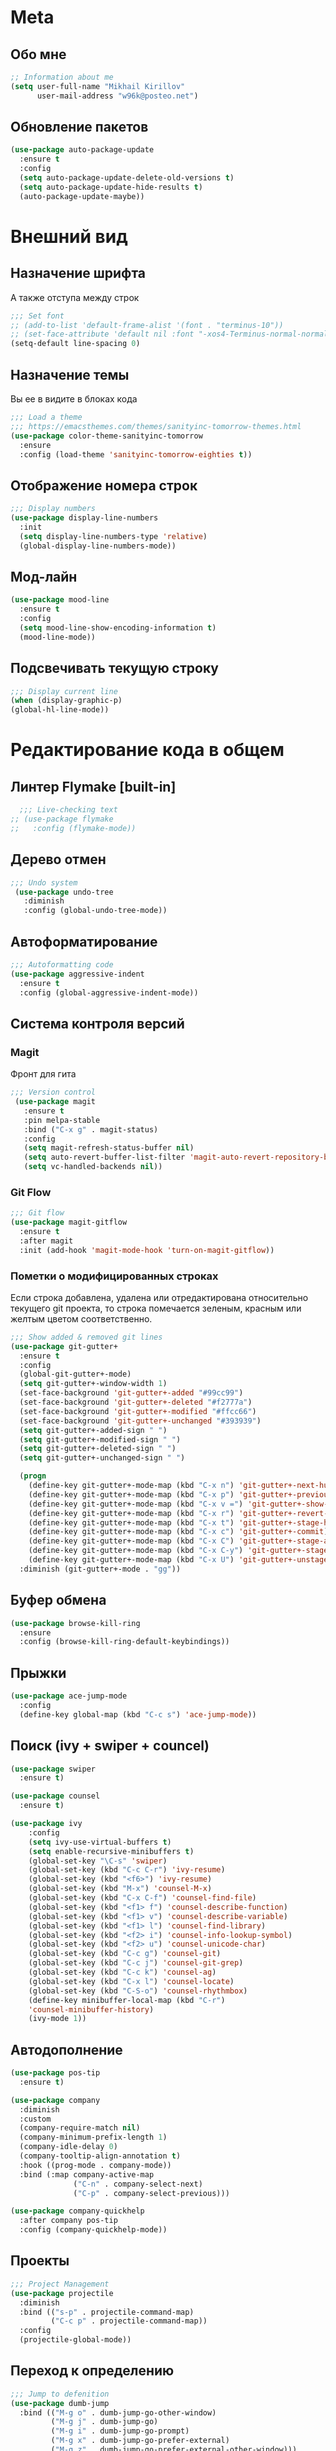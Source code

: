 * Meta
** Обо мне
#+BEGIN_SRC emacs-lisp
;; Information about me
(setq user-full-name "Mikhail Kirillov"
      user-mail-address "w96k@posteo.net")
#+END_SRC

** Обновление пакетов
#+BEGIN_SRC emacs-lisp
(use-package auto-package-update
  :ensure t
  :config
  (setq auto-package-update-delete-old-versions t)
  (setq auto-package-update-hide-results t)
  (auto-package-update-maybe))
#+END_SRC
* Внешний вид
** Назначение шрифта
А также отступа между строк
#+BEGIN_SRC emacs-lisp
  ;;; Set font
  ;; (add-to-list 'default-frame-alist '(font . "terminus-10"))
  ;; (set-face-attribute 'default nil :font "-xos4-Terminus-normal-normal-normal-*-16-*-*-*-c-80-iso10646-1")
  (setq-default line-spacing 0)
#+END_SRC

** Назначение темы
Вы ее в видите в блоках кода
#+BEGIN_SRC emacs-lisp
  ;;; Load a theme
  ;;; https://emacsthemes.com/themes/sanityinc-tomorrow-themes.html
  (use-package color-theme-sanityinc-tomorrow
    :ensure
    :config (load-theme 'sanityinc-tomorrow-eighties t))
#+END_SRC

** Отображение номера строк
#+BEGIN_SRC emacs-lisp  
;;; Display numbers
(use-package display-line-numbers
  :init
  (setq display-line-numbers-type 'relative)
  (global-display-line-numbers-mode))
#+END_SRC
** Мод-лайн
#+BEGIN_SRC emacs-lisp
  (use-package mood-line
    :ensure t
    :config
    (setq mood-line-show-encoding-information t)
    (mood-line-mode))
#+END_SRC
** Подсвечивать текущую строку
#+BEGIN_SRC emacs-lisp
  ;;; Display current line
  (when (display-graphic-p)
  (global-hl-line-mode))
#+END_SRC
* Редактирование кода в общем
** Линтер Flymake [built-in]
#+BEGIN_SRC emacs-lisp
    ;;; Live-checking text
  ;; (use-package flymake
  ;;   :config (flymake-mode))
#+END_SRC

** Дерево отмен
#+BEGIN_SRC emacs-lisp
  ;;; Undo system
   (use-package undo-tree
     :diminish
     :config (global-undo-tree-mode))
#+END_SRC

** Автоформатирование
#+BEGIN_SRC emacs-lisp
;;; Autoformatting code
(use-package aggressive-indent
  :ensure t
  :config (global-aggressive-indent-mode))
#+END_SRC
** Система контроля версий
*** Magit
Фронт для гита
#+BEGIN_SRC emacs-lisp
  ;;; Version control
   (use-package magit
     :ensure t
     :pin melpa-stable
     :bind ("C-x g" . magit-status)
     :config
     (setq magit-refresh-status-buffer nil)
     (setq auto-revert-buffer-list-filter 'magit-auto-revert-repository-buffer-p)
     (setq vc-handled-backends nil))
#+END_SRC
*** Git Flow
#+BEGIN_SRC emacs-lisp
 ;;; Git flow
 (use-package magit-gitflow
   :ensure t
   :after magit
   :init (add-hook 'magit-mode-hook 'turn-on-magit-gitflow))
#+END_SRC
*** Пометки о модифицированных строках
     Если строка добавлена, удалена или отредактирована относительно
     текущего git проекта, то строка помечается зеленым, красным или
     желтым цветом соответственно.

#+BEGIN_SRC emacs-lisp
;;; Show added & removed git lines
(use-package git-gutter+
  :ensure t
  :config
  (global-git-gutter+-mode)
  (setq git-gutter+-window-width 1)
  (set-face-background 'git-gutter+-added "#99cc99")
  (set-face-background 'git-gutter+-deleted "#f2777a")
  (set-face-background 'git-gutter+-modified "#ffcc66")
  (set-face-background 'git-gutter+-unchanged "#393939")
  (setq git-gutter+-added-sign " ")
  (setq git-gutter+-modified-sign " ")
  (setq git-gutter+-deleted-sign " ")
  (setq git-gutter+-unchanged-sign " ")

  (progn
    (define-key git-gutter+-mode-map (kbd "C-x n") 'git-gutter+-next-hunk)
    (define-key git-gutter+-mode-map (kbd "C-x p") 'git-gutter+-previous-hunk)
    (define-key git-gutter+-mode-map (kbd "C-x v =") 'git-gutter+-show-hunk)
    (define-key git-gutter+-mode-map (kbd "C-x r") 'git-gutter+-revert-hunks)
    (define-key git-gutter+-mode-map (kbd "C-x t") 'git-gutter+-stage-hunks)
    (define-key git-gutter+-mode-map (kbd "C-x c") 'git-gutter+-commit)
    (define-key git-gutter+-mode-map (kbd "C-x C") 'git-gutter+-stage-and-commit)
    (define-key git-gutter+-mode-map (kbd "C-x C-y") 'git-gutter+-stage-and-commit-whole-buffer)
    (define-key git-gutter+-mode-map (kbd "C-x U") 'git-gutter+-unstage-whole-buffer))
  :diminish (git-gutter+-mode . "gg"))
#+END_SRC
** Буфер обмена
#+BEGIN_SRC emacs-lisp
  (use-package browse-kill-ring 
    :ensure
    :config (browse-kill-ring-default-keybindings))
#+END_SRC
** Прыжки
#+BEGIN_SRC emacs-lisp
(use-package ace-jump-mode
  :config 
  (define-key global-map (kbd "C-c s") 'ace-jump-mode))
#+END_SRC
** Поиск (ivy + swiper + councel)

#+BEGIN_SRC emacs-lisp
  (use-package swiper
    :ensure t)
#+END_SRC

#+BEGIN_SRC emacs-lisp
  (use-package counsel
    :ensure t)
#+END_SRC

#+BEGIN_SRC emacs-lisp
  (use-package ivy
      :config
      (setq ivy-use-virtual-buffers t)
      (setq enable-recursive-minibuffers t)
      (global-set-key "\C-s" 'swiper)
      (global-set-key (kbd "C-c C-r") 'ivy-resume)
      (global-set-key (kbd "<f6>") 'ivy-resume)
      (global-set-key (kbd "M-x") 'counsel-M-x)
      (global-set-key (kbd "C-x C-f") 'counsel-find-file)
      (global-set-key (kbd "<f1> f") 'counsel-describe-function)
      (global-set-key (kbd "<f1> v") 'counsel-describe-variable)
      (global-set-key (kbd "<f1> l") 'counsel-find-library)
      (global-set-key (kbd "<f2> i") 'counsel-info-lookup-symbol)
      (global-set-key (kbd "<f2> u") 'counsel-unicode-char)
      (global-set-key (kbd "C-c g") 'counsel-git)
      (global-set-key (kbd "C-c j") 'counsel-git-grep)
      (global-set-key (kbd "C-c k") 'counsel-ag)
      (global-set-key (kbd "C-x l") 'counsel-locate)
      (global-set-key (kbd "C-S-o") 'counsel-rhythmbox)
      (define-key minibuffer-local-map (kbd "C-r")
      'counsel-minibuffer-history)
      (ivy-mode 1))
#+END_SRC

** Автодополнение
#+BEGIN_SRC emacs-lisp
(use-package pos-tip
  :ensure t)

(use-package company
  :diminish
  :custom
  (company-require-match nil)
  (company-minimum-prefix-length 1)
  (company-idle-delay 0)
  (company-tooltip-align-annotation t)
  :hook ((prog-mode . company-mode))
  :bind (:map company-active-map
              ("C-n" . company-select-next)
              ("C-p" . company-select-previous)))

(use-package company-quickhelp
  :after company pos-tip
  :config (company-quickhelp-mode))
#+END_SRC
** Проекты
#+BEGIN_SRC emacs-lisp
;;; Project Management
(use-package projectile
  :diminish
  :bind (("s-p" . projectile-command-map)
         ("C-c p" . projectile-command-map))
  :config
  (projectile-global-mode))
#+END_SRC
** Переход к определению
#+BEGIN_SRC emacs-lisp
;;; Jump to defenition
(use-package dumb-jump
  :bind (("M-g o" . dumb-jump-go-other-window)
         ("M-g j" . dumb-jump-go)
         ("M-g i" . dumb-jump-go-prompt)
         ("M-g x" . dumb-jump-go-prefer-external)
         ("M-g z" . dumb-jump-go-prefer-external-other-window)))
#+END_SRC

** Hydra
#+BEGIN_SRC emacs-lisp
(use-package hydra)
#+END_SRC
** Ширина строки -- 80 символов
#+BEGIN_SRC emacs-lisp
  ;;; 80 column width limit highlighter
(use-package column-enforce-mode
  :ensure t
  :diminish
  :config
  (80-column-rule))
#+END_SRC
** Подсвечивание парных скобок
#+BEGIN_SRC emacs-lisp
;;; Show pair for a parenthesis
(show-paren-mode)
#+END_SRC

** Ввод парных скобок и кавычек
#+BEGIN_SRC emacs-lisp
;;; Input of pair delimiters
(electric-pair-mode)
#+END_SRC

** Сниппеты
#+BEGIN_SRC emacs-lisp
;;; Yasnippet
(use-package yasnippet
  :diminish
  :config (yas-global-mode 1))

(use-package yasnippet-snippets
  :ensure t
  :diminish
  :after yasnippet)
#+END_SRC
** Изменённое поведение биндов C-a и C-e
#+BEGIN_SRC emacs-lisp
;;; Change Move to end & beginning of the line behavior
(use-package mwim
  :ensure
  :config
  (global-set-key (kbd "C-a") 'mwim-beginning)
  (global-set-key (kbd "C-e") 'mwim-end))
#+END_SRC
** Удаление лишних пробелов при сохранении
#+BEGIN_SRC emacs-lisp
;;; Delete trailing whitespace on save
(use-package whitespace-cleanup-mode
  :diminish
  :config (global-whitespace-cleanup-mode))
#+END_SRC
** EditorConfig
#+BEGIN_SRC emacs-lisp
;;; Editor Config support
(use-package editorconfig
  :diminish
  :config
  (editorconfig-mode 1))
#+END_SRC
** Редактирование суперпользователем
#+BEGIN_SRC emacs-lisp
;;; Edit with root user
(use-package sudo-edit)
#+END_SRC
** Показывать пробелы
#+BEGIN_SRC emacs-lisp
  ;; (use-package whitespace-mode
  ;;   :config 
  ;; (progn
  ;;  ;; Make whitespace-mode with very basic background coloring for whitespaces.
  ;;   ;; http://ergoemacs.org/emacs/whitespace-mode.html
  ;;   (setq whitespace-style (quote (face spaces tabs newline space-mark tab-mark newline-mark )))

  ;;   ;; Make whitespace-mode and whitespace-newline-mode use “¶” for end of line char and “▷” for tab.
  ;;   (setq whitespace-display-mappings
  ;;         ;; all numbers are unicode codepoint in decimal. e.g. (insert-char 182 1)
  ;;         '(
  ;;           (space-mark 32 [183] [46]) ; SPACE 32 「 」, 183 MIDDLE DOT 「·」, 46 FULL STOP 「.」
  ;;           (newline-mark 10 [182 10]) ; LINE FEED,
  ;;           (tab-mark 9 [9655 9] [92 9]) ; tab
  ;;           )))
  ;;   (global-whitespace-mode))
#+END_SRC
* Языки программирования
** LISP
*** Разукрашивание скобок в лиспах
#+BEGIN_SRC emacs-lisp
;;; Color parens
(use-package rainbow-delimiters
  :hook ((prog-mode . rainbow-delimiters-mode)))
#+END_SRC

*** Редактирование скобок
#+BEGIN_SRC emacs-lisp
;;; Parens editing
(use-package paredit)
#+END_SRC
*** Библиотеки
**** Работа со строками
#+BEGIN_SRC emacs-lisp
;;; Emacs Lisp string manipulation
(use-package s)
#+END_SRC
*** Автокомлпит Scheme
#+BEGIN_SRC emacs-lisp
(use-package scheme-complete
  :after company)
#+END_SRC
*** REPL Scheme
#+BEGIN_SRC emacs-lisp
(use-package geiser
  :config 
  (defun geiser-guile--version (binary)
  "3.0.2"))
#+END_SRC
** Python
*** Elpy
#+BEGIN_SRC emacs-lisp
  (use-package elpy
    :ensure t
    :init
    (elpy-enable)
    :config
    (setq elpy-rpc-python-command "python3"
	  python-shell-interpreter "python3"
	  ;;python-shell-interpreter "ipython" elpy-modules
	  elpy-rpc-virtualenv-path 'current
	  pyvenv-mode-line-indicator t )
    :bind
    ("C-c p" . elpy-autopep8-fix-code)
    ("C-c b" . elpy-black-fix-code))
#+END_SRC
*** Anaconda
#+BEGIN_SRC emacs-lisp
  ;; (use-package anaconda-mode
  ;;   :ensure
  ;;   :hook (python-mode . anaconda-mode)
  ;;   (python-mode . anaconda-eldoc-mode))
#+END_SRC
*** Jinja2
#+BEGIN_SRC emacs-lisp
(use-package jinja2-mode
  :ensure t)
#+END_SRC
*** Автодополнение
#+BEGIN_SRC emacs-lisp
  ;; (use-package company-anaconda
  ;;   :ensure
  ;;   :after company
  ;;   :config
  ;;   (add-to-list 'company-backends '(company-anaconda :with company-capf)))
#+END_SRC
*** Документация
#+BEGIN_SRC emacs-lisp
;;; Access python documentation
(use-package pydoc
  :commands pydoc
  :config (setq pydoc-command "python3 -m pydoc"))
#+END_SRC

# *** Статический анализ
# #+BEGIN_SRC emacs-lisp
#   (use-package company-jedi
#     :after company epc
#     :hook (python-mode . enable-jedi)
#     :config 
#   (add-to-list 'company-backends 'company-jedi)
#   (defvar jedi-config:with-virtualenv nil)
#   (defvar jedi-config:use-system-python t)
#   (jedi:install-server))
# #+END_SRC
** Javascript
*** Основной мод
#+BEGIN_SRC emacs-lisp
;;; Javascript
(use-package js2-mode
  :ensure t
  :config
  (add-to-list 'auto-mode-alist '("\\.js\\'" . js2-mode))
  (setq-default js2-basic-offset 2)
  (add-hook 'js2-mode-hook
            (lambda ()
              (define-key js-mode-map (kbd "C-x C-e") 'nodejs-repl-send-last-expression)
              (define-key js-mode-map (kbd "C-c C-j") 'nodejs-repl-send-line)
              (define-key js-mode-map (kbd "C-c C-r") 'nodejs-repl-send-region)
              (define-key js-mode-map (kbd "C-c C-l") 'nodejs-repl-load-file)
              (define-key js-mode-map (kbd "C-c C-z") 'nodejs-repl-switch-to-repl))))
#+END_SRC
*** Node.js REPL
#+BEGIN_SRC emacs-lisp
;;; Node.js Repl
(use-package nodejs-repl)
#+END_SRC
*** Typescript
#+BEGIN_SRC emacs-lisp
;;; Typescript support
(use-package typescript-mode)
#+END_SRC
*** Vue.js
#+BEGIN_SRC emacs-lisp
;;; Vue
(use-package vue-mode
  :ensure
  :config (setq mmm-submode-decoration-level 0))
#+END_SRC
** Haskell
*** Основной мод
#+BEGIN_SRC emacs-lisp
;;; Haskell
(use-package haskell-mode)
#+END_SRC
*** Окружение разработки
#+BEGIN_SRC emacs-lisp
;;; Haskell support
(use-package intero
  :ensure
  :after haskell-mode
  :config (add-hook 'haskell-mode-hook 'intero-mode))
#+END_SRC
** Лиспы в целом
*** Lispy
#+BEGIN_SRC elisp
(use-package lispy)
#+END_SRC
*** Parinfer
#+BEGIN_SRC elisp
(use-package parinfer
  :after lispy
  :bind
  (("C-," . parinfer-toggle-mode))
  :init
  (progn
    (setq parinfer-extensions
          '(defaults       ; should be included.
            pretty-parens  ; different paren styles for different modes.
            lispy          ; If you use Lispy. With this extension, you should install Lispy and do not enable lispy-mode directly.
            paredit        ; Introduce some paredit commands.
            smart-tab      ; C-b & C-f jump positions and smart shift with tab & S-tab.
            smart-yank))   ; Yank behavior depend on mode.
    (add-hook 'clojure-mode-hook #'parinfer-mode)
    (add-hook 'emacs-lisp-mode-hook #'parinfer-mode)
    (add-hook 'common-lisp-mode-hook #'parinfer-mode)
    (add-hook 'scheme-mode-hook #'parinfer-mode)
    (add-hook 'lisp-mode-hook #'parinfer-mode)))
#+END_SRC
** Clojure
*** Mode
#+BEGIN_SRC elisp
(use-package clojure-mode)
#+END_SRC
*** REPL
#+BEGIN_SRC emacs-lisp
;;; Clojure REPL
(use-package cider)
#+END_SRC
*** Рефакторинг
#+BEGIN_SRC elisp
(use-package clj-refactor
  :ensure t
  :hook (clojure-mode . clj-refactor-mode)
  :config 
  ((cljr-add-keybindings-with-prefix "C-c C-m")))
#+END_SRC
** Common Lisp
*** REPL
#+BEGIN_SRC emacs-lisp
(use-package slime
  :config

  (setq slime-contribs '(slime-fancy slime-repl slime-banner)))
#+END_SRC
** Fennel
#+BEGIN_SRC emacs-lisp
(use-package fennel-mode
  :ensure
  :config
(define-key fennel-mode-map (kbd "C-c C-k")
     (defun pnh-fennel-hotswap ()
       (interactive)
       (comint-send-string
        (inferior-lisp-proc)
        (format "(lume.hotswap \"%s\")\n"
                (substring (file-name-nondirectory (buffer-file-name)) 0 -4))))))
#+END_SRC
* Языки декларирования
** SQL
#+BEGIN_SRC emacs-lisp

(use-package emacsql)
#+END_SRC
** Веб шаблоны
*** Web-mode
#+BEGIN_SRC emacs-lisp
;;; Templates
(use-package web-mode
  :config
  (add-to-list 'auto-mode-alist '("\\.html?\\'" . web-mode))
  (setq web-mode-markup-indent-offset 2)
  (setq web-mode-enable-auto-pairing t)
  (setq web-mode-enable-current-element-highlight t)
  (setq web-mode-enable-current-column-highlight t))
#+END_SRC
** Org-mode
#+BEGIN_SRC emacs-lisp
;;; org
(use-package org
  :config
  (setq org-todo-keywords
        (quote ((sequence "TODO(t)" "MIGRATE(m)" "|" "DONE(d)")
                (sequence "WAITING(w@/!)" "HOLD(h@/!)" "|" "CANCELLED(c@/!)" "PHONE" "MEETING"))))
  (setq org-todo-keyword-faces
        (quote (("TODO" :foreground "red" :weight bold)
                ("NEXT" :foreground "blue" :weight bold)
                ("DONE" :foreground "forest green" :weight bold)
                ("WAITING" :foreground "orange" :weight bold)
                ("HOLD" :foreground "magenta" :weight bold)
                ("CANCELLED" :foreground "forest green" :weight bold)
                ("MEETING" :foreground "forest cyan" :weight bold)
                ("PHONE" :foreground "blue" :weight bold)))))
#+END_SRC
*** Пункты списка для org-mode
#+BEGIN_SRC emacs-lisp
;;; Bullets for org-mode
(use-package org-bullets
  :commands org-bullets-mode
  :hook (org-mode . org-bullets-mode))
#+END_SRC
*** Агенда
#+BEGIN_SRC emacs-lisp
;;; Org-mode Setup
(setq org-agenda-files (list
                        "~/Documents/life.org"))
#+END_SRC
*** Техника pomodoro
#+BEGIN_SRC emacs-lisp
;;; Pomodoro technique tracking for org-mode
(use-package org-pomodoro)
#+END_SRC
*** Ведение журнала
#+BEGIN_SRC emacs-lisp
;;; Journal
(use-package org-journal
  :ensure)
#+END_SRC
*** Презентации
#+BEGIN_SRC emacs-lisp
;;; Presentation
(use-package epresent
  :ensure t)
#+END_SRC
** Markdown
*** Превью
#+BEGIN_SRC emacs-lisp
;;; Markdown preview
(use-package flymd
  :ensure)
#+END_SRC
** Lilypond
#+BEGIN_SRC emacs-lisp
;;; Lilypond
(progn
  (autoload 'lilypond "lilypond")
  (autoload 'lilypond-mode "lilypond-mode")
  (setq auto-mode-alist
        (cons '("\\.ly$" . LilyPond-mode) auto-mode-alist))
  (add-hook 'LilyPond-mode-hook (lambda () (turn-on-font-lock))))

;;; Flycheck lilypond
(use-package flycheck-lilypond
  :ensure
  :after flycheck)
#+END_SRC
* Коммуникации
*** IRC
#+BEGIN_SRC emacs-lisp
;;; IRC
(use-package erc
  :ensure)
#+END_SRC
*** Telegram
#+BEGIN_SRC emacs-lisp
;;; Telegram client
(use-package telega
  :config (telega-mode-line-mode 1))
#+END_SRC
*** Email
**** Конвертирование org в html
#+BEGIN_SRC emacs-lisp
;;; convert org to html in gnus
(use-package org-mime
  :ensure)
#+END_SRC
*** GNUPG
**** Ввод ключей
#+BEGIN_SRC emacs-lisp
;;; Dialog program for entering password
(use-package pinentry
  :config
  (setq epa-pinentry-mode 'loopback)
  (pinentry-start))
#+END_SRC
* Разное
** Минорные твики дефолтного имакса
*** Улучшение производительности в больших файлах
#+BEGIN_SRC emacs-lisp
  (use-package so-long
    :config (global-so-long-mode 1))
#+END_SRC
*** Скрыть бары и скролл
#+BEGIN_SRC emacs-lisp
;;; Disable emacs gui
(menu-bar-mode -1)
(scroll-bar-mode -1)
(tool-bar-mode -1)
(tooltip-mode -1)
#+END_SRC
*** Не спрашивать о несуществующих буферах
#+BEGIN_SRC emacs-lisp
(setq-default confirm-nonexistent-file-or-buffer t)
#+END_SRC
*** Уничтожать текущий буфер
#+BEGIN_SRC emacs-lisp
(global-set-key (kbd "C-x C-k") 'kill-this-buffer)
#+END_SRC
*** Спрашивать покороче
    Не спрашивать yes/no, вместо этого спрашивать y/n
#+BEGIN_SRC emacs-lisp
;;; Short messages
(defalias 'yes-or-no-p 'y-or-n-p)
#+END_SRC
*** Сохранение позиции курсора
#+BEGIN_SRC emacs-lisp
(setq
 save-place-forget-unreadable-files t
 save-place-limit 200)

(save-place-mode 1)
#+END_SRC
*** Мигающий курсор
#+BEGIN_SRC emacs-lisp
  (blink-cursor-mode 1)
#+END_SRC
*** Убивать целую линию
#+BEGIN_SRC emacs-lisp
;; Kill whole line
(global-set-key (kbd "C-k") 'kill-whole-line)
#+END_SRC

*** Переменная PATH в eshell
#+BEGIN_SRC emacs-lisp
(use-package exec-path-from-shell
  :config
  (when (memq window-system '(mac ns x))
    (exec-path-from-shell-initialize)
    (exec-path-from-shell-copy-env "PATH")))
#+END_SRC
*** Не создавать лишних файлов
#+BEGIN_SRC emacs-lisp
  (setq create-lockfiles nil
   make-backup-files nil        ; disable backup files
   auto-save-list-file-name nil ; disable .saves files
   auto-save-default nil        ; disable auto saving
   make-backup-files nil
   auto-save-default nil
   make-backup-files nil
   create-lockfiles nil)
#+END_SRC
*** Отображение номера колонки
#+BEGIN_SRC emacs-lisp
(column-number-mode)
#+END_SRC
*** Плавный скролл
#+BEGIN_SRC emacs-lisp
;; Smooth scrolling
(setq redisplay-dont-pause nil
  scroll-margin 10
  scroll-step 1
  scroll-conservatively 10000
  scroll-preserve-screen-position 100)
#+END_SRC
** Which-key
#+BEGIN_SRC emacs-lisp
  (use-package which-key
    :config
    (setq which-key-show-early-on-C-h t)
    (setq which-key-side-window-location 'bottom)
    (setq which-key-idle-delay 0.5)
    (setq which-key-popup-type 'side-window)
    (global-set-key (kbd "C-h C-k") 'which-key-show-major-mode)
    (setq which-key-sort-order 'which-key-prefix-then-key-order)
    (which-key-mode))
#+END_SRC
** Системные пакеты
*** Guix
#+BEGIN_SRC emacs-lisp
  (use-package guix-autoloads
  :after geiser
  :config
  (setq guix-repl-use-latest t)
  (setq guix-guile-program "guile"))

  (use-package edit-indirect)
  (use-package build-farm)
  (use-package dash)
  (use-package bui)

#+END_SRC
*** Docker
#+BEGIN_SRC emacs-lisp
;;; Manage docker in emacs
(use-package docker
  :ensure-system-package docker
  :bind ("C-c d" . docker))
#+END_SRC
** Мультимедиа
*** EMMS
#+BEGIN_SRC elisp
  (use-package emms
    :config
   (emms-all)
   (emms-default-players)
   (setq emms-source-file-default-directory (expand-file-name "~/Music"))
   (setq emms-player-list '(emms-player-mpg321 emms-player-ogg123
			 emms-player-mplayer)))
#+END_SRC
** Баг-трекеры
*** Debbugs
#+BEGIN_SRC emacs-lisp
;;; Bug-Tracker DebBugs
(use-package debbugs)
#+END_SRC
** Демонстрация нажатий и команд
#+BEGIN_SRC emacs-lisp
(use-package keycast
  :ensure)
#+END_SRC
** HTTP сервер
#+BEGIN_SRC emacs-lisp
;;; HTTP server
(use-package simple-httpd)
#+END_SRC

** REST клиент
#+BEGIN_SRC emacs-lisp
;;; Rest client
(use-package restclient)
#+END_SRC
** PDF
#+BEGIN_SRC emacs-lisp
  ;;; PDF Tools
  ;; (use-package pdf-tools
  ;;   :if window-system
  ;;   :config (pdf-tools-install))
#+END_SRC
** Экспорт в HTML
#+BEGIN_SRC emacs-lisp
;;; Export to html
(use-package htmlize)
#+END_SRC
** Управление финансами
#+BEGIN_SRC emacs-lisp
;;; Accounting
(use-package ledger-mode)
#+END_SRC
** Скрытие минорных модов
#+BEGIN_SRC emacs-lisp
;;; hide some minor modes
(use-package diminish)
#+END_SRC

